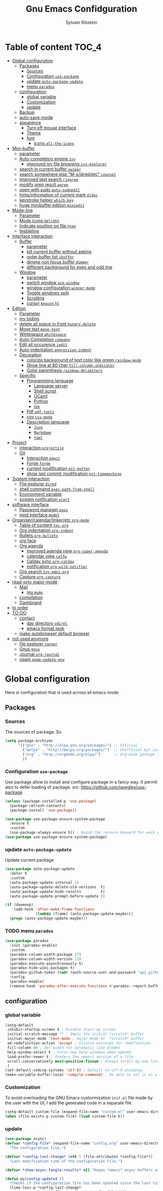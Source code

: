 #+TITLE: Gnu Emacs Confidguration
#+AUTHOR: Sylvain Ribstein
#+CATEGORY: config

* Table of content :TOC_4:
- [[#global-configuration][Global configuration]]
  - [[#packages][Packages]]
    - [[#sources][Sources]]
    - [[#configuration-use-package][Configuration =use-package=]]
    - [[#update-auto-package-update][update =auto-package-update=]]
    - [[#menu-paradox][menu =paradox=]]
  - [[#configuration][configuration]]
    - [[#global-variable][global variable]]
    - [[#customization][Customization]]
    - [[#update][update]]
  - [[#backup][Backup]]
  - [[#auto-save-mode][auto-save-mode]]
  - [[#apparence][apparence]]
    - [[#turn-off-mouse-interface][Turn off mouse interface]]
    - [[#theme][Theme]]
    - [[#font][font]]
      - [[#icons-all-the-icons][icons =all-the-icons=]]
- [[#mini-buffer][Mini-buffer]]
  - [[#parameter][parameter]]
  - [[#auto-completion-engine-ivy][Auto-completion engine =ivy=]]
    - [[#improved-ivy-file-browsing-ivy-explorer][improved ivy file browsing =ivy-explorer=]]
  - [[#search-in-current-buffer-swiper][search in current buffer =swiper=]]
  - [[#search-somewhere-else-m-xdiredetc-counsel][search somewhere else "M-x/dired/etc" =counsel=]]
  - [[#improved-text-search-ripgrep][improved text search =ripgrep=]]
  - [[#modify-grep-result-wgrep][modify grep result =wgrep=]]
  - [[#open-with-sudo-auto-sudoedit][open with sudo =auto-sudoedit=]]
  - [[#hintsinformation-of-current-mark-eldoc][hints/information of current mark =eldoc=]]
  - [[#keystroke-helper-which-key][keystroke helper =which-key=]]
  - [[#huge-minibuffer-edition-miniedit][huge minibuffer edition =miniedit=]]
- [[#mode-line][Mode-line]]
  - [[#parameter-1][Parameter]]
  - [[#mode-icons-delight][Mode icons =delight=]]
  - [[#indicate-position-on-file---nyan][Indicate position on file   =nyan=]]
  - [[#feebleline][feebleline]]
- [[#interface-interaction][Interface interaction]]
  - [[#buffer][Buffer]]
    - [[#parameter-2][parameter]]
    - [[#kill-current-buffer-without-asking][kill current buffer without asking]]
    - [[#order-buffer-list-ibuffer][order buffer list =ibuffer=]]
    - [[#dimme-non-focus-buffer-dimmer][dimme non focus buffer =dimmer=]]
    - [[#different-background-for-even-and-odd-line][different background for even and odd line]]
  - [[#window][Window]]
    - [[#parameter-3][parameter]]
    - [[#switch-window-ace-window][switch window =ace-window=]]
    - [[#window-configuration-winner-mode][window configuration =winner-mode=]]
    - [[#toggle-windows-split][Toggle windows split]]
    - [[#scrolling][Scrolling]]
    - [[#cursor-beacon-hl][cursor =beacon= =hl=]]
- [[#edition][Edition]]
  - [[#parameter-4][Parameter]]
  - [[#my-biding][my biding]]
  - [[#delete-all-space-in-front-hungry-delete][delete all space in front =hungry-delete=]]
  - [[#move-text-move-text][Move text =move-text=]]
  - [[#whitespace-whitespace][Whitespace =whitespace=]]
  - [[#auto-completion-company][Auto-Completion =company=]]
  - [[#edit-all-occurence-iedit][Edit all occurence =iedit=]]
  - [[#auto-indentation-aggressive-indent][Auto-indentation =aggressive-indent=]]
  - [[#decoration][Decoration]]
    - [[#colorize-background-of-text-color-like-green-rainbow-mode][colorize background of text color like green =rainbow-mode=]]
    - [[#show-line-at-80-char-fill-column-indicator][Show line at 80 char =fill-column-indicator=]]
    - [[#color-parenthesis-rainbow-delimiters][Color parenthesis =rainbow-delimiters=]]
  - [[#specific][Specific]]
    - [[#programming-language][Programming language]]
      - [[#language-server][Language server]]
      - [[#shell-script][Shell script]]
      - [[#ocaml][OCaml]]
      - [[#python][Python]]
      - [[#nix][nix]]
    - [[#pdf-pdf-tools][Pdf =pdf-tools=]]
    - [[#csv-csv-mode][csv =csv-mode=]]
    - [[#description-language][Description language]]
      - [[#json][=Json=]]
      - [[#markdown][=Markdown=]]
      - [[#yaml][=Yaml=]]
- [[#project][Project]]
  - [[#interaction-projectile][interaction =projectile=]]
  - [[#git][Git]]
    - [[#interaction-magit][Interaction =magit=]]
    - [[#forge-forge][Forge =forge=]]
    - [[#current-modification-git-gutter][current modification =git-gutter=]]
    - [[#show-last-commit-modification-git-timemachine][show last commit modification =git-timemachine=]]
- [[#system-interaction][System interaction]]
  - [[#file-explorer-dired][File explorer =dired=]]
  - [[#shell-command-exec-path-from-shell][shell command =exec-path-from-shell=]]
  - [[#environment-variable][Environment variable]]
  - [[#system-notification-alert][system notification =alert=]]
- [[#software-interface][software interface]]
  - [[#password-manager-pass][Password manager =pass=]]
  - [[#mpd-interface-mpdel][mpd interface =mpdel=]]
- [[#organisercalendarlinkeretc-org-mode][Organiser/calendar/linker/etc =org-mode=]]
  - [[#table-of-content-toc-org][Table of content =toc-org=]]
  - [[#org-indentation-org-indent][Org indentation =org-indent=]]
  - [[#bullets-org-bullets][Bullets =org-bullets=]]
  - [[#org-face][org face]]
  - [[#org-agenda][Org agenda]]
    - [[#improved-agenda-view-org-super-agenda][improved agenda view =org-super-agenda=]]
    - [[#calendar-view-calfw][calendar view =calfw=]]
    - [[#caldav-sync-org-caldav][Caldav sync =org-caldav=]]
    - [[#notification-org-wild-notifier][notification =org-wild-notifier=]]
  - [[#org-search-ivy-omni-org][Org search =ivy-omni-org=]]
  - [[#capture-org-capture][Capture =org-capture=]]
- [[#read-only-major-mode][read-only major-mode]]
  - [[#mail][Mail]]
    - [[#mu-mu4e][mu =mu4e=]]
  - [[#compilation][compilation]]
  - [[#dashboard][Dashboard]]
- [[#to-order][to order]]
- [[#to-do][TO-DO]]
  - [[#contact][contact]]
    - [[#dav-directory-vdirel][dav directory =vdirel=]]
    - [[#emacs-format-bbdb][emacs format =bbdb=]]
  - [[#make-qutebrowser-default-browser][make qutebrowser default browser]]
- [[#not-used-anymore][not used anymore]]
  - [[#file-explorer-ranger][file explorer =ranger=]]
  - [[#gnus-gnus][Gnus =gnus=]]
  - [[#journal-org-journal][Journal =org-journal=]]
  - [[#opam-opam-update-env][opam =opam-update-env=]]

* Global configuration
Here is configuration that is used across all emacs mode
** Packages
*** Sources
The sources of package. So
#+BEGIN_SRC emacs-lisp :tangle yes
  (setq package-archives
        '(("gnu" . "http://elpa.gnu.org/packages/") ;; Official
          ("melpa" . "http://melpa.org/packages/")  ;; Unofficial but use everywhere
          ("org" . "http://orgmode.org/elpa/")      ;; Org-mode package source
          ))
#+END_SRC
*** Configuration =use-package=
Use package allow to install and configure package in a fancy way.
It permit also to defer loading of package.
src: https://github.com/jwiegley/use-package

#+BEGIN_SRC emacs-lisp :tangle yes
  (unless (package-installed-p 'use-package)
    (package-refresh-contents)
    (package-install 'use-package))

  (use-package use-package-ensure-system-package
    :ensure t
    :custom
    (use-package-always-ensure t)) ; Avoid the :ensure keyword for each package
  (use-package use-package-ensure-system-package)
#+END_SRC
*** update =auto-package-update=
Update current package
#+BEGIN_SRC emacs-lisp :tangle yes
  (use-package auto-package-update
    :defer t
    :custom
    (auto-package-update-interval 1)
    (auto-package-update-delete-old-versions  t)
    (auto-package-update-hide-results         t)
    (auto-package-update-prompt-before-update ))

  (if (daemonp)
      (add-hook 'after-make-frame-functions
                (lambda (frame) (auto-package-update-maybe)))
    (progn (auto-package-update-maybe)))
#+END_SRC
*** TODO menu =paradox=
#+BEGIN_SRC emacs-lisp :tangle yes
  (use-package paradox
    :init (paradox-enable)
    :custom
    (paradox-column-width-package 27)
    (paradox-column-width-version 13)
    (paradox-execute-asynchronously t)
    (paradox-hide-wiki-packages t)
    (paradox-github-token (cadr (auth-source-user-and-password "api.github.com" "sribst^paradox")))
    :config
    (paradox-enable)
    (remove-hook 'paradox-after-execute-functions #'paradox--report-buffer-print))
#+END_SRC

** configuration
*** global variable
#+BEGIN_SRC emacs-lisp :tangle yes
  (setq-default
   inhibit-startup-screen t ; Disable start-up screen
   initial-scratch-message "" ; Empty the initial *scratch* buffer
   initial-major-mode 'text-mode ; major mode of  *scratch* buffer
   ad-redefinition-action 'accept ; Silence warnings for redefinition
   fill-column 80 ; Set width for automatic line breaks
   help-window-select t ; Focus new help windows when opened
   load-prefer-newer t ; Prefers the newest version of a file
   scroll-conservatively most-positive-fixnum ; Always scroll by one line
   )
  (set-default-coding-systems 'utf-8) ; Default to utf-8 encoding
  (make-variable-buffer-local 'compile-command) ; be able to set it as a dir-locals
#+END_SRC
*** Customization
To avoid overloading the GNU Emacs custormization =init.el= file made by the
user with the UI, I add the generated code in a separate file.
#+BEGIN_SRC emacs-lisp :tangle yes
  (setq-default custom-file (expand-file-name "custom.el" user-emacs-directory))
  (when (file-exists-p custom-file) (load custom-file t))
#+END_SRC

*** update
#+BEGIN_SRC emacs-lisp :tangle yes
  (use-package async)
  (defvar *config-file* (expand-file-name "config.org" user-emacs-directory)
    "The configuration file.")

  (defvar *config-last-change* (nth 5 (file-attributes *config-file*))
    "Last modification time of the configuration file.")

  (defvar *show-async-tangle-results* nil "Keeps *emacs* async buffers around for later inspection.")

  (defun my/config-updated ()
    "Checks if the configuration file has been updated since the last time."
    (time-less-p *config-last-change*
                 (nth 5 (file-attributes *config-file*))))

  (defun my/async-babel-tangle (org-file)
    "Tangles the org file asynchronously."
    (let ((init-tangle-start-time (current-time))
          (file (buffer-file-name))
          (async-quiet-switch "-q"))
      (async-start
       `(lambda ()
          (require 'org)
          (org-babel-tangle-file ,org-file))
       (unless *show-async-tangle-results*
         `(lambda (result)
            (if result
                (message "SUCCESS: %s successfully tangled (%.2fs)."
                         ,org-file
                         (float-time (time-subtract (current-time)
                                                    ',init-tangle-start-time)))
              (message "ERROR: %s as tangle failed." ,org-file)))))))

  (defun my/config-tangle ()
    "Tangles the org file asynchronously."
    (when (my/config-updated)
      (setq *config-last-change*
            (nth 5 (file-attributes *config-file*)))
      (my/async-babel-tangle *config-file*)))

  (defun my/reload-config ()
    "reload config of emacs on-the-fly"
    (interactive)
    (load-file (expand-file-name "config.el" user-emacs-directory)))

  (defun my/update-config ()
    "Force the update of the configuration."
    (interactive)
    (org-babel-load-file (expand-file-name "config.org" user-emacs-directory)))
#+END_SRC

#+RESULTS:
: my/force-update-config

** Backup
It is important to have a stable backup environment.
#+BEGIN_SRC emacs-lisp :tangle yes
  (use-package files
  :ensure nil ; don't need to ensure as it is default package
  :custom
  (backup-directory-alist '(("." . "~/.config/emacs/backup")))
  (delete-old-versions -1)
  (vc-make-backup-files t)
  (version-control t)
  :init
  ;; (setq backup-directory (expand-file-name "backup" user-emacs-directory))
  ;; (message "Deleting old backup files...")
  ;; (let ((week (* 60 60 24 7))
  ;;         (current (float-time (current-time))))
  ;;     (dolist (file (directory-files backup-directory t))
  ;;       (when (and (backup-file-name-p file)
  ;;                  (> (- current (float-time (file-attribute-modification-time file)))
  ;;                     week))
  ;;         (message "%s" file)
  ;;         (delete-file file))))
    )
#+END_SRC

** auto-save-mode
#+begin_src emacs-lisp :tangle yes
  (auto-save-visited-mode t)
#+END_SRC


** apparence
*** Turn off mouse interface
Since I never use the mouse with GNU Emacs, I prefer not to use certain
graphical elements as seen as the menu bar, toolbar, scrollbar and tooltip that
I find invasive.
#+BEGIN_SRC emacs-lisp :tangle yes
  (menu-bar-mode -1)      ; Disable the menu bar
  (scroll-bar-mode -1)    ; Disable the scroll bar
  (tool-bar-mode -1)      ; Disable the tool bar
  (tooltip-mode -1)       ; Disable the tooltips
#+END_SRC
*** Theme
xresources-theme qui respect les couleurs de Xressources
#+BEGIN_SRC emacs-lisp :tangle yes
  (use-package xresources-theme
    :init
    (defvar my/theme-window-loaded nil)
    (defvar my/theme-terminal-loaded nil)
    (defvar my/theme 'xresources)
    (if (daemonp)
        (add-hook 'after-make-frame-functions
                  (lambda (frame)
                    (select-frame frame)
                    (if (window-system frame)
                        (unless my/theme-window-loaded
                          (if my/theme-terminal-loaded
                              (enable-theme my/theme)
                            (progn
                              (load-theme my/theme t)
                              (set-face-background 'hl-line (x-get-resource "color8" ""))))
                          (setq my/theme-window-loaded t))
                      (unless my/theme-terminal-loaded
                        (if my/theme-window-loaded
                            (enable-theme my/theme)
                          (progn
                            (load-theme my/theme t)
                            (set-face-background 'hl-line (x-get-resource "color8" ""))))
                        (setq my/theme-terminal-loaded t)))))
      (progn
        (load-theme my/theme t)
        (set-face-background 'hl-line (x-get-resource "color8" ""))
        (if (display-graphic-p)
            (setq my/theme-window-loaded t)
          (setq my/theme-terminal-loaded t)))))
#+END_SRC
*** font
**** icons =all-the-icons=
#+BEGIN_SRC emacs-lisp :tangle yes
  (use-package all-the-icons)
  #+END_SRC
* Mini-buffer
** parameter
#+BEGIN_SRC emacs-lisp :tangle yes
(fset 'yes-or-no-p 'y-or-n-p) ; Replace yes/no prompts with y/n
#+END_SRC

** Auto-completion engine =ivy=
#+BEGIN_SRC emacs-lisp :tangle yes
  (use-package ivy
  :demand ;force-loading
  :delight
  :bind ("C-x B" . ivy-switch-buffer-other-window)
  :custom
  (ivy-count-format "(%d/%d) ")
  (ivy-use-virtual-buffers t)
  (ivy-extra-directories nil)
  (ivy-magic-slash-non-match-action 'ivy-magic-slash-non-match-create)
  :config (ivy-mode))

  (use-package ivy-rich
    :after ivy
    :init (setq ivy-rich-parse-remote-file-path t)
    :config (ivy-rich-mode 1))

  (use-package all-the-icons-ivy
    :after ivy
    :config (all-the-icons-ivy-setup))
#+END_SRC
: t

*** TODO improved ivy file browsing =ivy-explorer=
not working  'Error in post-command-hook (ivy--queue-exhibit): (arith-error)'

#+BEGIN_SRC emacs-lisp :tangle yes
  ;; (use-package ivy-explorer
  ;;  :after ivy counsel
  ;;  :config (ivy-explorer-mode 1))
#+END_SRC

** search in current buffer =swiper=
#+BEGIN_SRC emacs-lisp :tangle yes
  (use-package swiper
  :after ivy
  :config
  ;; (setq ivy-display-style 'fancy)
  (custom-set-faces
   `(swiper-line-face ((t (:background ,(x-get-resource "color12" "")))))
   `(swiper-match-face-1 ((t (:background ,(x-get-resource "color11" "")))))
   `(swiper-match-face-2 ((t (:background ,(x-get-resource "color9" "") :weight bold))))
   `(swiper-match-face-3 ((t (:background ,(x-get-resource "color10" "") :weight bold))))
   `(swiper-match-face-4 ((t (:background ,(x-get-resource "color13" "") :weight bold))))
   `(swiper-minibuffer-match-face-1 ((t (:background ,(x-get-resource "color11" "")))))
   `(swiper-minibuffer-match-face-2 ((t (:background ,(x-get-resource "color9" "") :weight bold))))
   `(swiper-minibuffer-match-face-3 ((t (:background ,(x-get-resource "color10" "") :weight bold))))
   `(swiper-minibuffer-match-face-4 ((t (:background ,(x-get-resource "color13" "") :weight bold)))))
   :bind ("C-s" . swiper))
#+END_SRC

** search somewhere else "M-x/dired/etc" =counsel=
#+BEGIN_SRC emacs-lisp :tangle yes
(use-package smex)
(use-package counsel
  :after ivy smex
  :delight
  :init (counsel-mode 1))
#+END_SRC

** improved text search =ripgrep=
ripgrep is an alternative of grep that is faster and respect .gitignore
#+BEGIN_SRC emacs-lisp :tangle yes
(use-package ripgrep
:delight
:ensure-system-package (rg . "yay -S ripgrep"))
#+END_SRC

** modify grep result =wgrep=
#+BEGIN_SRC emacs-lisp :tangle yes
(use-package wgrep
:delight)
#+END_SRC

** open with sudo =auto-sudoedit=
automaticaly open with tramp when needed
#+BEGIN_SRC emacs-lisp :tangle yes
(use-package tramp
  :ensure nil
  :custom (tramp-default-method "sshx"))
(use-package auto-sudoedit
  :init (auto-sudoedit-mode 1))
(use-package counsel-tramp
  :bind ("C-c t" . counsel-tramp)
  :after counsel)
#+END_SRC

** hints/information of current mark =eldoc=
Provides minibuffer hints when working with Emacs Lisp.
#+BEGIN_SRC emacs-lisp :tangle yes
  (use-package eldoc
:delight
:config
(global-eldoc-mode 1))
#+END_SRC
** keystroke helper =which-key=
=which-key= show all possible completion after a keystroke
#+BEGIN_SRC emacs-lisp :tangle yes
(use-package which-key
  :delight
  :config (which-key-mode))
#+END_SRC
** TODO huge minibuffer edition =miniedit=
miniedit let you edit the mini-buffer in a separate buffer so you can do fancy
stuff.
Could not make it work
#+begin_src emacs-lisp tangle:yes
  ;; (use-package miniedit
  ;; :general
  ;; (:keymaps
  ;;    '(minibuffer-local-map
  ;;      minibuffer-local-ns-map
  ;;      minibuffer-local-completion-map
  ;;      minibuffer-local-must-match-map)
  ;;    "C-c '" 'miniedit))
  #+end_src
* Mode-line
** Parameter
#+BEGIN_SRC emacs-lisp :tangle yes
(column-number-mode 1) ; Show the column number
#+END_SRC
** Mode icons =delight=
delight is a way of showing wich major/minor is currently open
It's show which mode on the main bar
#+BEGIN_SRC emacs-lisp :tangle yes
(use-package delight)
#+END_SRC
** Indicate position on file   =nyan=
#+BEGIN_SRC emacs-lisp :tangle yes
(use-package nyan-mode
  :config (nyan-mode)
  :custom
  (nyan-animate-nyancat t)
  (nyan-wavy-trail t)
  (nyan-bar-length 15))
#+END_SRC
** TODO feebleline
Feebleline replace modeline and add some information to the echo area.  This
does not work properly, my guess is that it's not working properly with emacs
server mode
#+begin_src emacs-lisp tangle:yes
  ;; (use-package feebleline
  ;; :config
  ;; (setq  feebleline-timer-interval 0.1)
  ;; (setq feebleline-msg-functions
  ;;           '((feebleline-line-number         :post "" :fmt "%5s")
  ;;             (feebleline-column-number       :pre ":" :fmt "%-2s")
  ;;             (feebleline-file-directory      :face feebleline-dir-face :post "")
  ;;             (feebleline-file-or-buffer-name :face font-lock-keyword-face :post "")
  ;;             (feebleline-file-modified-star  :face font-lock-warning-face :post "")
  ;;             (feebleline-git-branch          :face feebleline-git-face :pre " : ")
  ;;             (feebleline-project-name        :align right)))
  ;;              (feebleline-mode 1))
#+end_src
* Interface interaction
** Buffer
*** parameter
#+BEGIN_SRC emacs-lisp :tangle yes
(setq view-read-only t ) ; Always open read-only buffers in view-mode
(setq cursor-in-non-selected-windows t) ; Hide the cursor in inactive windows
#+END_SRC
*** kill current buffer without asking
Don't ask before killing a buffer. I know what I'm doing.
#+BEGIN_SRC emacs-lisp :tangle yes
(global-set-key [remap kill-buffer] #'kill-current-buffer)
#+END_SRC

*** order buffer list =ibuffer=
ibuffer is a better buffer mode
#+BEGIN_SRC emacs-lisp :tangle yes
  (use-package ibuffer
  :bind ("C-x C-b" . ibuffer)
  :custom
     (ibuffer-saved-filter-groups
     '(("default"
            ("org"   (name . "^.*org$"))
            ("magit" (or (mode . magit-mode)
            (name . "^magit.*$" )))
            ("dired" (mode . dired-mode))

            ("IRC"   (or (mode . circe-channel-mode) (mode . circe-server-mode)))
            ("web"   (or (mode . web-mode) (mode . js2-mode)))
            ("shell" (or (mode . eshell-mode) (mode . shell-mode)))
            ("gnus"  (or (mode . message-mode)
                         (mode . bbdb-mode)
                         (mode . mail-mode)
                         (mode . gnus-group-mode)
                         (mode . gnus-summary-mode)
                         (mode . gnus-article-mode)
                         (name . "^\\.bbdb$")
                         (name . "^\\.newsrc-dribble")))
            ("programming" (or
                            (mode . java-mode)
                            (mode . groovy-mode)
                            (mode . conf-space-mode)))
            ("emacs" (or
                      (name . "^\\*scratch\\*$")
                      (name . "^\\*Messages\\*$")))
            ("Ediff" (name . "^\\*Ediff.*\\*$"))
            )))
    :hook ('ibuffer-mode .
       (lambda ()
         (ibuffer-auto-mode 1)
         (ibuffer-switch-to-saved-filter-groups "default"))))

   (use-package ibuffer-projectile
   :after ibuffer
     ;; :config
     ;; (setq ibuffer-formats
     ;;    '((mark modified read-only " "
     ;;            (name 18 18 :left :elide)
     ;;            " "
     ;;            (size 9 -1 :right)
     ;;            " "
     ;;            (mode 16 16 :left :elide)
     ;;            " "
     ;;            project-relative-file)))
     :hook  ('ibuffer-mode .
      (lambda ()
        (ibuffer-projectile-set-filter-groups)
        (unless (eq ibuffer-sorting-mode 'alphabetic)
          (ibuffer-do-sort-by-alphabetic)))))
#+END_SRC

#+RESULTS:
| lambda | nil | (ibuffer-projectile-set-filter-groups) | (unless (eq ibuffer-sorting-mode (quote alphabetic)) (ibuffer-do-sort-by-alphabetic)) |
| lambda | nil | (ibuffer-auto-mode 1)                  | (ibuffer-switch-to-saved-filter-groups default)                                       |

*** dimme non focus buffer =dimmer=
#+BEGIN_SRC emacs-lisp :tangle yes
(use-package dimmer
:init (dimmer-mode t))
#+END_SRC

*** different background for even and odd line
#+begin_src emacs-lisp tangle:yes
  (use-package stripe-buffer
  :hook
  ((dired-mode prog-mode org-mode) . stripe-buffer-mode)
  )
    #+end_src


** Window
*** TODO parameter
split-width-threshold nil does not work for me
need to find correct config -> use toggle-windows-split atm
#+BEGIN_SRC emacs-lisp :tangle yes
  ;; (setq split-width-threshold nil) ; default split is vertical
#+END_SRC

*** switch window =ace-window=
ace window allow to simply switch when only 2 window or to choose
which window with key when multiple buff
#+BEGIN_SRC emacs-lisp :tangle yes
  (use-package ace-window
  :bind
  (("C-x o" . ace-window)
     ("M-o" . ace-window))
     :init
     (setq aw-keys '(?j ?k ?l ?m ?u ?i ?o ?p))
     (setq aw-scope 'frame))
#+END_SRC

*** window configuration =winner-mode=
Allow to undo and redo buffer configuration to easily open one buffer than
switch back to multiple open buffer.
- "C . b"  -> undo
- "C . f" -> redo
  #+BEGIN_SRC emacs-lisp :tangle yes
    (use-package winner
      :ensure nil
      :bind (("C-c b" . winner-undo)
             ("C-c f" . winner-redo))
      :init (winner-mode))
  #+END_SRC

  #+RESULTS:
  : winner-redo

*** Toggle windows split
switch layout when two buffers are open
#+BEGIN_SRC emacs-lisp :tangle yes
  (defun toggle-window-split ()
  (interactive)
  (if (= (count-windows) 2)
        (let* ((this-win-buffer (window-buffer))
               (next-win-buffer (window-buffer (next-window)))
               (this-win-edges (window-edges (selected-window)))
               (next-win-edges (window-edges (next-window)))
               (this-win-2nd (not (and (<= (car this-win-edges)
                                           (car next-win-edges))
                                       (<= (cadr this-win-edges)
                                           (cadr next-win-edges)))))
               (splitter
                (if (= (car this-win-edges)
                       (car (window-edges (next-window))))
                    'split-window-horizontally
                  'split-window-vertically)))
          (delete-other-windows)
          (let ((first-win (selected-window)))
            (funcall splitter)
            (if this-win-2nd (other-window 1))
            (set-window-buffer (selected-window) this-win-buffer)
            (set-window-buffer (next-window) next-win-buffer)
            (select-window first-win)
            (if this-win-2nd (other-window 1))))))

  (define-key ctl-x-4-map "t" 'toggle-window-split)
#+END_SRC

*** Scrolling
Start scrolling when nm left of line < 10 top and bottom
#+BEGIN_SRC emacs-lisp :tangle yes
  (setq scroll-margin 5)
#+END_SRC

*** cursor =beacon= =hl=
=hl= Highlight current lign with diff background color
=beacon= beam-color whenever cursor change position

#+begin_src emacs-lisp :tangle yes
  (global-hl-line-mode 1) ; Hightlight current line

  (use-package beacon
    :when (window-system)
    :custom
    (beacon-color (x-get-resource "color13" ""))
    :config (beacon-mode 1))
#+end_src

#+RESULTS:
: t

* Edition
** Parameter
basic default value to enable for all type of edition
#+BEGIN_SRC emacs-lisp :tangle yes
(put 'upcase-region   'disabled nil) ; Allow C-x C-u
(put 'downcase-region 'disabled nil) ; Allow C-x C-l
(show-paren-mode 1) ; Show the parenthesis
(transient-mark-mode t) ; same mark mouse or keyboard
(setq blink-cursor-mode nil) ; the cursor wont blink
(setq-default indent-tabs-mode nil) ; use space instead of tab to indent
(delete-selection-mode t) ; when writing into marked region delete it
(setq tab-width 4) ; Set width for tabs

(setq set-mark-command-repeat-pop t) ; allow C-u C-SPC C-SPC C-SPC C-SPC to navigate through past mark


(use-package mouse
    :ensure nil
    :bind ("C-c y" . yank-primary-selection)
    :init
    (defun yank-primary-selection ()
      (interactive)
      (insert (gui-get-primary-selection))))
#+END_SRC
** my biding
#+begin_src emacs-lisp :tangle yes
  (use-package replace
  :ensure nil
  :bind
    (("C-c r s" . replace-string)
     ("C-c r r" . replace-regexp))
     )
#+end_src

** delete all space in front =hungry-delete=
#+begin_src emacs-lisp :tangle yes
  (use-package hungry-delete
  :config
  (global-hungry-delete-mode))
#+end_src

** Move text =move-text=
Moves the current line (or if marked, the current region's, whole lines).
#+BEGIN_SRC emacs-lisp :tangle yes
  (use-package move-text
  :bind
  (("M-p" . move-text-up)
   ("M-n" . move-text-down)))
#+END_SRC

** Whitespace =whitespace=
It is often annoying to see unnecessary blank spaces at the end of a line or
file.
#+BEGIN_SRC emacs-lisp :tangle yes
  (use-package whitespace
    :delight
    :hook
    (((prog-mode text-mode org-mode) . whitespace-mode)
     (before-save . delete-trailing-whitespace)
     )
    :custom
    (whitespace-style '(face trailing tabs lines-tail newline empty
                             tab-mark newline-mark))
    (whitespace-display-mappings ; SPACE 32 「 」, 183 MIDDLE DOT 「·」, 46 ; FULL STOP 「.」
     '((space-mark 32 [183] [46])
       (newline-mark 10 [182 10]) ; LINE FEED
       (tab-mark 9 [9655 9] [92 9])))) ; tab
#+END_SRC

** Auto-Completion =company=

=company= provides auto-completion at point and to Displays a small pop-in
containing the candidates.
#+BEGIN_SRC emacs-lisp :tangle yes
(use-package company
:delight
:init (global-company-mode)
:config
(bind-key [remap completion-at-point] #'company-complete company-mode-map)
:custom

(company-begin-commands '(self-insert-command))
(company-idle-delay 0.2)
(company-minimum-prefix-length 3)
(company-show-numbers t)
(company-tooltip-align-annotations t))

(use-package company-quickhelp ; Documentation popups for Company
:delight :hook (global-company-mode . company-quickhelp-mode))

(use-package company-box ; icons for company-mode-map
:delight
:hook (company-mode . company-box-mode))
#+END_SRC
** Edit all occurence =iedit=
#+BEGIN_SRC emacs-lisp :tangle yes
(use-package iedit
:bind ("C-c e" . iedit-mode))
#+END_SRC

#+RESULTS:
: iedit-mode
** Auto-indentation =aggressive-indent=
=aggressive-indent-mode= is a minor mode that keeps your code *always*
indented.  It reindents after every change, making it more reliable than
electric-indent-mode.

Aggressive indent is too aggressive, I need to make it a bit less stronger
#+BEGIN_SRC emacs-lisp :tangle yes
  (use-package aggressive-indent
  :delight ""
  :hook ((tuareg-mode org-mode) . aggressive-indent-mode)
  :custom
  (aggressive-indent-comments-too t)
  (aggressive-indent-sit-for-time 0.2)  )
#+END_SRC

** Decoration
*** colorize background of text color like green =rainbow-mode=
Colorize colors as text with their value.
#+BEGIN_SRC emacs-lisp :tangle yes
  (use-package rainbow-mode
    :delight
    :custom
    ;; (rainbow-x-colors-major-mode-list '(prog-mode org-mode))
    (rainbow-x-colors t)
    (rainbow-r-colors t)
    :hook ((prog-mode org-mode) .  rainbow-mode))
#+END_SRC

*** TODO Show line at 80 char =fill-column-indicator=
#+BEGIN_SRC emacs-lisp :tangle yes
  ;; (use-package fill-column-indicator
  ;; :delight
  ;; :custom
  ;; (fci-rule-color (x-get-resource "color1" ""))
  ;; (fci-rule-width '1)
  ;; :hook (prog-mode . fci-mode))
#+END_SRC
*** Color parenthesis =rainbow-delimiters=

#+BEGIN_SRC emacs-lisp :tangle yes
  (use-package rainbow-delimiters
    :delight
    :hook ((prog-mode org-mode) . rainbow-delimiters-mode))
#+END_SRC

** Specific
*** Programming language
**** TODO Language server
use bind-keymap instead
#+BEGIN_SRC emacs-lisp :tangle yes
  ;; (use-package lsp-mode
  ;;  :after which-key ivy company
  ;;  ;; set prefix for lsp-command-keymap (few alternatives - "C-l", "C-c l")
  ;;  :bind-keymap
  ;;  ("C-c i" .  lsp-command-map)
  ;;  ;; :init (setq lsp-keymap-prefix "C-c i")
  ;;  :hook
  ;;  (prog-mode . lsp-mode)
  ;;  (lsp-mode . lsp-enable-which-key-integration))
  ;;  :commands lsp)
  ;;  ;; optionally
  ;;  (use-package lsp-ui :commands lsp-ui-mode)
  ;;  (use-package company-lsp :commands company-lsp)
  ;;  ;; if you are helm user
  ;;  (use-package lsp-ivy :commands lsp-ivy-workspace-symbol)
#+END_SRC
**** Shell script
#+begin_src emacs-lisp :tangle yes
  (use-package shfmt
  :ensure-system-package shfmt
  :hook (sh-mode . shfmt-on-save-mode))
#+end_src

**** OCaml
***** TODO major mode =tuareg=
#+BEGIN_SRC emacs-lisp :tangle yes
  (use-package tuareg
    :mode ("\\.ml[ily]?$" . tuareg-mode)
    :delight " "
    :init
    (dolist
        (var (car (read-from-string
                   (shell-command-to-string "opam config env --sexp"))))
      (setenv (car var) (cadr var))))
#+END_SRC

soon gopcaml will have a emacs package to install I guess. keep an eye on
https://gitlab.com/gopiandcode/gopcaml-mode
***** helpers

****** builder =dune=
#+BEGIN_SRC emacs-lisp :tangle yes
(use-package dune :after tuareg)
#+END_SRC

****** completion, type, doc,... =merlin=
#+BEGIN_SRC emacs-lisp :tangle yes
  (use-package merlin
  :hook ((tuareg-mode caml-mode) . merlin-mode)
  :bind (:map merlin-mode-map
                ("M-." . merlin-locate)
                ("M-," . merlin-pop-stack))
                :delight ""
                :custom
                (merlin-locate-preference 'ml)
                (merlin-command 'opam)
                :config
                (with-eval-after-load 'company
      (add-hook 'merlin-mode-hook 'company-mode)
      (add-to-list 'company-backends 'merlin-company-backend)))

  (use-package merlin-eldoc
    :after merlin
    :custom
    (eldoc-echo-area-use-multiline-p t) ; use multiple lines when necessary
    (merlin-eldoc-max-lines 8)          ; but not more than 8
    (merlin-eldoc-type-verbosity 'min)  ; don't display verbose types
    (merlin-eldoc-function-arguments nil) ; don't show function arguments
    (merlin-eldoc-doc t)                ; don't show the documentation
    :bind (:map merlin-mode-map
                ("C-c o p" . merlin-eldoc-jump-to-prev-occurrence)
                ("C-c o n" . merlin-eldoc-jump-to-next-occurrence))
    :hook (tuareg-mode . merlin-eldoc-setup))
#+END_SRC

****** repl =utop=
#+BEGIN_SRC emacs-lisp :tangle yes
  (use-package utop
    :delight " "
    :custom
    (utop-command "utop -emacs")
    :hook
    (tuareg-mode . utop-minor-mode))
#+END_SRC

****** format =ocp-indent,ocamlformat=
it format also dune file, which is annoying
#+BEGIN_SRC emacs-lisp :tangle yes
  ;; (use-package ocp-indent :after tuareg)
  (use-package ocamlformat
    :ensure nil
    :ensure-system-package (ocamlformat . "opam install ocamlformat")
    :config
    (defun my/deactivate-ocamlformat ()
      (interactive)
      (setq ocamlformat-enable 'disable))
    (defun my/activate-ocamlformat ()
      (interactive)
      (setq ocamlformat-enable 'enable))
    :custom
    (ocamlformat-show-errors 'echo)
    (ocamlformat-enable 'enable)
    :bind (:map tuareg-mode-map ("C-M-<tab>" . #'ocamlformat))
    :hook (
    (before-save . #'ocamlformat-before-save)
    )
    :after tuareg)
#+END_SRC

#+RESULTS:
: ocamlformat

**** Python
#+BEGIN_SRC emacs-lisp :tangle yes
  (use-package elpy
    :ensure-system-package (markdown . "yay -S python")
    :defer t
    :init
    (advice-add 'python-mode :before 'elpy-enable))
#+END_SRC
**** nix
#+BEGIN_SRC emacs-lisp :tangle yes
(use-package nix-mode
  :mode ("\\.nix\\'" "\\.nix.in\\'"))
(use-package nix-drv-mode
  :ensure nix-mode
  :mode "\\.drv\\'")
(use-package nix-shell
  :ensure nix-mode
  :commands (nix-shell-unpack nix-shell-configure nix-shell-build))
(use-package nix-repl
  :ensure nix-mode
  :commands (nix-repl))
#+END_SRC
*** Pdf =pdf-tools=
#+BEGIN_SRC emacs-lisp :tangle yes
  ;; (use-package pdf-tools
  ;;        :mode "\\.pdf\\"
  ;;        :init (pdf-tools-install :no-query))

  ;;        (use-package pdf-view
  ;;        :ensure nil
  ;;        :after pdf-tools
  ;;        :bind (:map pdf-view-mode-map
  ;;        ("C-s" . isearch-forward)
  ;;        ("d" . pdf-annot-delete)
  ;;        ("h" . pdf-annot-add-highlight-markup-annotation)
  ;;        ("t" . pdf-annot-add-text-annotation))
  ;;                    :custom
  ;;                    (pdf-view-display-size 'fit-page)
  ;;                    (pdf-view-resize-factor 1.1)
  ;;                    (pdf-view-use-unicode-ligther nil))
#+End_SRC
*** csv =csv-mode=
#+BEGIN_SRC emacs-lisp :tangle yes
(use-package csv-mode
 :mode "\\.[Cc][Ss][Vv]\\'"
 :custom
 (csv-separators '(";" ",")
))
#+END_SRC
*** Description language
**** =Json=
#+BEGIN_SRC emacs-lisp :tangle yes
(use-package json-mode
:mode ("\\.json$" . json-mode))
#+END_SRC
**** =Markdown=
#+BEGIN_SRC emacs-lisp :tangle yes
(use-package markdown-mode
  :ensure-system-package (markdown . "yay -S discount")
  :delight " "
  :mode ("INSTALL\\'" "CONTRIBUTORS\\'" "LICENSE\\'" "README\\'" "\\.markdown\\'" "\\.md\\'"))
#+END_SRC
**** =Yaml=
#+begin_src emacs-lisp :tangle yes
  (use-package yaml-mode
    :delight " "
    :mode "\\.yml\\'"
    )
#+end_src

* Project
** TODO interaction =projectile=
#+BEGIN_SRC emacs-lisp :tangle yes
  (use-package projectile
    :delight " "
    :bind-keymap
    ("C-c p" . projectile-command-map)
    :custom
    (projectile-grep-default-files "src/")
    (projectile-project-search-path
     '("~/CS/Cryptium/" "~/CS/Pers/" "~/CS/VGED/" "~/CS/Wagner/"))
    (projectile-completion-system 'ivy)
    :init (projectile-mode))

  (use-package counsel-projectile
    :after counsel projectile
    :init (counsel-projectile-mode)
    :config
    (counsel-projectile-modify-action
     'counsel-projectile-switch-project-action
     '((default counsel-projectile-switch-project-action-vc)))
    )

  (use-package org-projectile
    :after projectile org
    :bind
    ("C-c n p" . org-projectile-project-todo-completing-read)
    :custom
    (org-projectile-per-project-filepath "todo.org")
    :config
    (setq org-agenda-files (append org-agenda-files (org-projectile-todo-files)))
    (org-projectile-capture-template
     (format "%s" "* TODO %?")
     (org-projectile-per-project)
     (progn (push (org-projectile-project-todo-entry) org-capture-templates))))
#+END_SRC

** Git
*** Interaction =magit=
It is quite common to work on Git repositories, so it is important to have a
configuration that we like.
#+BEGIN_QUOTE
[[https://github.com/magit/magit][Magit]] is an interface to the version control system Git, implemented as an Emacs
package. Magit aspires to be a complete Git porcelain. While we cannot (yet)
claim that Magit wraps and improves upon each and every Git command, it is
complete enough to allow even experienced Git users to perform almost all of
their daily version control tasks directly from within Emacs. While many fine
Git clients exist, only Magit and Git itself deserve to be called porcelains.
[[https://github.com/tarsius][Jonas Bernoulli]]
#+END_QUOTE

#+BEGIN_SRC emacs-lisp :tangle yes
  (use-package magit
  :bind ("C-c g" . magit-status)
  :hook
  (after-save . magit-after-save-refresh-buffers)
  :delight " ")

  (use-package git-commit
    :after magit
    :hook (git-commit-mode . my/git-commit-auto-fill-everywhere)
    :custom (git-commit-summary-max-length 50)
    :preface
    (defun my/git-commit-auto-fill-everywhere ()
      "Ensures that the commit body does not exceed 72 characters."
      (setq fill-column 72)
      (setq-local comment-auto-fill-only-comments nil)))

  ;; (use-package magit-org-todos
  ;;   :after magit
  ;;   :config
  ;;   (magit-org-todos-autoinsert))
#+END_SRC

*** Forge =forge=
#+BEGIN_SRC emacs-lisp :tangle yes
(use-package forge :after magit :delight)
#+END_SRC
*** current modification =git-gutter=
In addition to that, I like to see the lines that are being modified in the file
while it is being edited.

#+BEGIN_SRC emacs-lisp :tangle yes
(use-package git-gutter
  :delight
  :init (global-git-gutter-mode t))
#+END_SRC
*** show last commit modification =git-timemachine=
Easily see the changes made by previous commits.
#+BEGIN_SRC emacs-lisp :tangle yes
(use-package git-timemachine :delight)
#+END_SRC

* System interaction
** File explorer =dired=
Dired is a major mode for exploring file

dired-x is a minor that brings a lot to dired like hidding
- uninteresting file
- guessing which command to call...

  dired-du give the size of directory using du or lisp

  #+BEGIN_SRC emacs-lisp :tangle yes
    (use-package dired
      :delight ""
      :ensure nil
      :bind (:map dired-mode-map
                  ("RET" . dired-find-alternate-file)
                  ("^" . (lambda () (interactive) (find-alternate-file ".."))))
      :config
      (put 'dired-find-alternate-file 'disabled nil) ; disables warning
      :custom
      (dired-auto-revert-buffer t)
      (dired-dwim-target t)
      (dired-hide-details-hide-symlink-targets nil)
      (dired-omit-files "^\\...+$")
      (dired-omit-mode t)
      (dired-listing-switches "-alh")
      (dired-ls-F-marks-symlinks nil)
      (dired-recursive-copies 'always))

    (use-package dired-du
      :after dired) ; recursive size of files

    (use-package all-the-icons-dired ; icons
      :after dired
      :delight
      :config
      (all-the-icons-dired-mode))

    (use-package dired-x
      :ensure nil
      :after dired)
  #+END_SRC

  #+RESULTS:

** shell command =exec-path-from-shell=
update path of emacs to user path
#+BEGIN_SRC emacs-lisp :tangle yes
(use-package exec-path-from-shell
 :config (exec-path-from-shell-initialize))
#+END_SRC
** TODO Environment variable
One of the next two is useless, need to determine wich one
#+BEGIN_SRC emacs-lisp :tangle yes
(use-package keychain-environment
:config (keychain-refresh-environment))
(use-package exec-path-from-shell
:config
  (exec-path-from-shell-copy-env "SSH_AGENT_PID")
  (exec-path-from-shell-copy-env "SSH_AUTH_SOCK"))
#+end_SRC
** system notification =alert=
#+BEGIN_SRC emacs-lisp :tangle yes
(use-package alert
:custom
(alert-default-style 'libnotify))
#+END_SRC
* software interface
** TODO Password manager =pass=
#+begin_src emacs-lisp :tangle yes
  ;; (use-package auth-source-pass
  ;;   :ensure nil
  ;;   :config (auth-source-pass-enable))
  (use-package pass)
#+end_src

** TODO mpd interface =mpdel=
#+BEGIN_SRC emacs-lisp :tangle yes
  (use-package mpdel
    :delight " "
    ;; :bind-keymap
    ;; ("C-c m" . mpdel-prefix-key)
    :ensure-system-package (mpd . "yay -S mpd"))
  (use-package ivy-mpdel
    :after mpdel)
#+END_SRC

* Organiser/calendar/linker/etc =org-mode=
Amazing mode of GNU Emacs.
#+BEGIN_SRC emacs-lisp :tangle yes
  (use-package org
    :ensure org-plus-contrib
    :delight " "
    :bind
    ("C-c l" . org-store-link)
    ("C-c a" . org-agenda)
    ("C-c c" . org-capture)
    (:map org-mode-map ("C-c o" . counsel-outline))
    :config
    (org-babel-do-load-languages
    'org-babel-load-languages '((calc . t)))
    :custom
    (org-ellipsis " ⤵")
    (org-use-extra-keys t)
    (org-catch-invisible-edits 'show-and-error)
    (org-cycle-separator-lines 0)
    (org-refile-use-outline-path 'file)
    (org-outline-path-complete-in-steps nil)
    (org-refile-targets '((org-agenda-files . (:maxlevel . 6))))
    :hook
      ((after-save . my/config-tangle)
      (org-edit-src-save  . delete-trailing-whitespace)
      (auto-save . org-save-all-org-buffers)))
#+END_SRC

** Table of content =toc-org=
Create and update automaticaly a table of contents.  =toc-org= will maintain a
table of contents at the first heading that has a =:TOC:= tag.
#+BEGIN_SRC emacs-lisp :tangle yes
(use-package toc-org
:after org
:hook (org-mode . toc-org-enable))
#+END_SRC

** Org indentation =org-indent=
For a cleaner inline mode.
#+BEGIN_SRC emacs-lisp :tangle yes
(use-package org-indent
:delight
:ensure nil
:hook (org-mode . org-indent-mode))
#+END_SRC

** Bullets =org-bullets=
Prettier [[https://github.com/sabof/org-bullets][bullets]] in org-mode.
#+BEGIN_SRC emacs-lisp :tangle yes
(use-package org-bullets
:hook (org-mode . org-bullets-mode)
:custom (org-bullets-bullet-list '("●" "▲" "■" "✶" "◉" "○" "○")))
#+END_SRC
** org face
Foreground and the weight (bold) of each keywords.
#+BEGIN_SRC emacs-lisp :tangle yes
(use-package org-faces
:ensure nil
:after org
:custom
(org-todo-keyword-faces
'(
("BOOK"       . (:foreground "red"    :weight bold))
("GO"         . (:foreground "orange" :weight bold))

("WENT"       . (:foreground "green"))
("CANCELED"   . (:foreground "grey" ))


("SOMEDAY"    . (:foreground "blue" ))
("TODO"       . (:foreground "red"    :weight bold))
("INPROGRESS" . (:foreground "orange" :weight bold))
("WAITING"    . (:foreground "yellow" :weight bold))

("DONE"       . (:foreground "green"))
("ABORDED"    . (:foreground "grey" ))


("IDEA"       . (:foreground "cyan"))
("FETCH"      . (:foreground "red" ))
("GIVE"       . (:foreground "orange"))

("FETCHED"    . (:foreground "green"))
("GIVEN"      . (:foreground "green"))

("USE"        . (:foreground "red"    :weight bold))
("CONSUMED"   . (:foreground "green"  :weight bold))
("LOST"       . (:foreground "grey"))
)))
#+END_SRC

#+RESULTS:
** Org agenda
#+BEGIN_SRC emacs-lisp :tangle yes
(use-package org-agenda
:ensure nil
:delight " "
:after org
:custom
(org-directory "~/org")
(org-agenda-files '("~/org/"))
(org-agenda-dim-blocked-tasks t)
(org-agenda-inhibit-startup t)
(org-agenda-sticky t)
(org-agenda-time-grid
'((daily today require-timed)
(800 1000 1200 1400 1600 1800 2000)
" " ""))
(org-enforce-todo-dependencies t)
(org-habit-graph-column 80)
(org-habit-show-habits-only-for-today nil)
(org-track-ordered-property-with-tag t)
(org-agenda-todo-ignore-timestamp 'future)
(org-agenda-todo-ignore-scheduled 'future)
(org-agenda-todo-ignore-deadline  'far)
(org-agenda-skip-scheduled-if-done t)
(org-agenda-skip-scheduled-if-deadline-is-shown t)
(org-agenda-skip-deadline-if-done t)
(org-agenda-skip-deadline-prewarning-if-scheduled 'pre-scheduled)
(org-agenda-skip-timestamp-if-deadline-is-shown t)
(org-agenda-skip-timestamp-if-done t))
#+END_SRC
*** improved agenda view =org-super-agenda=
Org super agenda allows a more readible agenda by grouping the todo item
#+BEGIN_SRC emacs-lisp :tangle yes
(use-package org-super-agenda
:init (org-super-agenda-mode)
:custom
(org-agenda-custom-commands
'(("o" "Overview of agenda and todo"
((agenda ""
(
(org-agenda-span '1)
(org-super-agenda-groups
'(
(:name "Agenda" :time-grid t)
(:name "Scheduled" :scheduled t)
(:name "Deadline"  :deadline t)
))))
(alltodo ""
 ((org-super-agenda-groups
 '(
   (:name "Book"          :todo "BOOK")
   (:name "TO-DO "        :and (:category "agenda" :todo "TODO"))
   (:name "Tezos"         :and (:category "tezos"  :todo "TODO"))
   (:name "Config"        :and (:category "config" :todo "TODO"))
   (:name "Daily"         :and (:todo "FETCH" :tag  "daily"))
   (:name "Fetch"         :and (:todo "FETCH" :not (:tag "film")))
   (:name "Download "     :and (:todo "FETCH" :tag "film"))
   (:name "One day"       :todo "SOMEDAY")
   (:discard (:todo ("TOGO" "GO"  "TOUSE" "USE" "IDEA")))
   ))))
))))
)
#+END_SRC

#+RESULTS:

*** calendar view =calfw=

#+BEGIN_SRC emacs-lisp :tangle yes
(use-package calfw :after org-agenda)

(use-package calfw-org
:after calfw
:bind ("C-c z" . cfw:open-org-calendar)
:custom
(cfw:org-overwrite-default-keybinding t)
:config
;; Another unicode chars
(setq cfw:fchar-junction ?╬
      cfw:fchar-vertical-line ?║
      cfw:fchar-horizontal-line ?=
      cfw:fchar-left-junction ?╠
      cfw:fchar-right-junction ?╣
      cfw:fchar-top-junction ?╦
      cfw:fchar-top-left-corner ?╔
      cfw:fchar-top-right-corner ?╗))
#+END_SRC

*** TODO Caldav sync =org-caldav=
#+BEGIN_SRC emacs-lisp :tangle yes
  ;;   (use-package org-caldav
  ;;   :init
  ;;   (defvar org-caldav-sync-timer nil
  ;;       "Timer that `org-caldav-push-timer' used to reschedule itself, or nil.")
  ;;       (defun org-caldav-sync-with-delay (secs)
  ;;       (when org-caldav-sync-timer (cancel-timer org-caldav-sync-timer))
  ;;       (setq org-caldav-sync-timer
  ;;             (run-with-idle-timer (* 1 secs) nil 'org-caldav-sync)))
  ;;             (setq org-caldav-url
  ;;           "https://cloud.frontir.cc/remote.php/dav/calendars/sylvainr/")
  ;;           (setq org-caldav-backup-file "~/org/backup.org")
  ;;           (setq org-caldav-calendar-id "master")
  ;;           (setq org-caldav-inbox "~/org/master-sync.org")
  ;;           (setq org-caldav-files '("~/org/master.org" "~/org/master_save.org" ))
  ;;           :config
  ;;           (setq org-icalendar-alarm-time 1)
  ;;           (setq org-caldav-show-sync-results nil)
  ;;           (setq org-icalendar-include-todo t)
  ;; (setq org-icalendar-use-deadline
  ;;           '(event-if-todo event-if-not-todo todo-due))
  ;;     ;; (setq org-icalendar-use-scheduled
  ;;     ;;   '(todo-start event-if-todo event-if-not-todo))
  ;;     ;;   :hook (
  ;;     ;;   (kill-emacs . org-caldav-sync)
  ;;     ;;   (after-save .
  ;;     ;;     (lambda ()
  ;;     ;;        (when (eq major-mode 'org-mode) (org-caldav-sync-with-delay 30)))))
  ;;     )
  ;;   ;; (setq org-caldav-calendars
  ;;   ;; '((:calendar-id "master"
  ;;   ;;     :files "~/org/master.org"
  ;;   ;;     :inbox "~/org/master-sync.org")
  ;;   ;;     (:calendar-id "claire"
  ;;   ;;     :files "~/org/claire.org"
  ;;   ;;     :inbox "~/org/claire-sync.org")
  ;;   ;;     (:calendar-id "work"
  ;;   ;;     :sync 'cal->org
  ;;   ;;     :url ('google "sylvain@cryptium.ch")
  ;;   ;;     :inbox "~/org/work.org"))
  (use-package org-caldav
    :init
    (defvar org-caldav-sync-timer nil
      "Timer that `org-caldav-push-timer' used to reschedule itself, or nil.")
    (defun org-caldav-sync-with-delay (secs)
      (when org-caldav-sync-timer (cancel-timer org-caldav-sync-timer))
      (setq org-caldav-sync-timer
            (run-with-idle-timer (* 1 secs) nil 'org-caldav-sync)))
    :config
    (setq org-caldav-url "file:///home/baroud/.personal/calendar")
    (setq org-caldav-calendars
          '((:calendar-id "personal/personal"
          :sync 'cal->org
                          :files ("~/org/master.org")
                          :inbox "~/org/master-sync.org")
            (:calendar-id "claire/49-5F0F4080-3-715B4880"
            :sync 'cal->org
                          :files ("~/org/claire.org")
                          :inbox "~/org/claire-sync.org")
            ;; (:calendar-id "work"
            ;;               :sync 'cal->org
            ;;               :url ('google "sylvain@cryptium.ch")
            ;;               :inbox "~/org/work.org")
            ))
    (setq org-caldav-backup-file "~/org/backup.org")
    (setq org-caldav-calendar-id "master")
    (setq org-caldav-inbox "~/org/master-sync.org")
    (setq org-caldav-files '("~/org/master.org" "~/org/master_save.org" ))
    (setq org-icalendar-alarm-time 1)
    (setq org-caldav-show-sync-results nil)
    (setq org-icalendar-include-todo t)
    (setq org-icalendar-use-deadline
          '(event-if-todo event-if-not-todo todo-due))
    (setq org-icalendar-use-scheduled
          '(todo-start event-if-todo event-if-not-todo))
    ;; :hook (
    ;;        (kill-emacs . org-caldav-sync)
    ;;        (after-save .
    ;;                    (lambda ()
    ;;                      (when (eq major-mode 'org-mode) (org-caldav-sync-with-delay 30)))))
    )
#+END_SRC

#+RESULTS:
: t

*** TODO notification =org-wild-notifier=
bug dans le code, ilfaut pas ce qu'il faut
#+BEGIN_SRC emacs-lisp :tangle yes
  (use-package org-wild-notifier
  :after org-agenda alert
  :custom
  (org-wild-notifier-keyword-whitelist nil)
  (org-wild-notifier--day-wide-events t)
  (org-wild-notifier-alert-time '(10 9 8 7 6 5 3 2 1))
  :init (org-wild-notifier-mode t))
#+END_SRC
** Org search =ivy-omni-org=

#+begin_src emacs-lisp :tangle yes
  ;; (use-package org-ql)

  ;; (use-package ivy-omni-org
  ;;   :after org ivy org-ql
  ;;   :custom
  ;;   (ivy-omni-org-content-types
  ;;    '(agenda-commands
  ;;      org-ql-views
  ;;      buffers
  ;;      files
  ;;      bookmarks))
  ;;   (ivy-omni-org-file-sources '(org-agenda-files)))
#+end_src

** TODO Capture =org-capture=
=org-capture= templates saves you a lot of time when adding new entries. I use
it to quickly record tasks, ledger entries, notes and other semi-structured
information.

#+BEGIN_SRC emacs-lisp :tangle yes
  (use-package org-capture
  :ensure nil
  :after org
  :preface
  (defun my/gmaps-format (addr)
      "return a googlemaps link that is correctly formated"
      (format "https://www.google.fr/maps/search/%s"
              (replace-regexp-in-string " " "+" addr)))

              (defun my/org-timestamp-add-reminder (date day)
      "add a reminder to a timestamp like : <2019-11-14 -5d>"
      (format "%s -%dd%s"  (substring date 0 -1) day (substring date -1)))

      (defvar my/with "%^{With |Sylvain|Claire|Adrien|Ada|Bernadat|P&C|A&D|B&J|Cryptium|Casa Rosada}")
      (defvar my/place "%^{Place |78 rue Hippolyte Kahn|Théâtre|Cinéma|Parc|}")
      (defvar my/gare "Lyon Part-dieu|Lyon Perrache|Paris GdL|Montpellier St-Roch")
      (defvar my/stop "Lyon Brasserie Georges|Montpellier")
      (defvar my/type_event "Theater|Circus|Concert|Talk|")
      (defvar my/from  (concat "%^{From " my/gare "}"))
      (defvar my/to    (concat "%^{To " my/gare "}"))
      (message (my/gmaps-format "78 rue hippolyte kahn"))
      (defvar my/agenda-template
      (concat
       "%^{Name} %^G
  :PROPERTIES:
  :Created: %U
  :Name:    %\\1
  :Place: " my/place "
  :Gmaps: [[%(my/gmaps-format \"%\\2\")][\"%\\2\"]]
  :With:    " my/with "
  :END:
  %^{When}T
  "))

  (defvar my/org-tobook-template (concat "* BOOK " my/agenda-template))

  (defvar my/org-meeting-template (concat "* " my/agenda-template))

  (defvar my/org-spectacle-template (concat
                                       "%^{Name}
  :PROPERTIES:
  :Created: %U
  :Name:    %\\1
  :Place: " my/place "
  :Type: " my/type_event"
  :Gmaps: [[%(my/gmaps-format \"%\\2\")][\"%\\2\"]]
  :With:    " my/with "
  :END:
  %^{When}T
  "))

  (defvar my/org-trip-template (concat
                                    "* %\\1 -> %\\2
    :PROPERTIES:
    :Created: %U
    :From:   " my/from "
    :To:     "  my/to "
    :Type:    %^{Type}p
    :With:   " my/with "
    :END:
    %^{When}T
    "))

    (defvar my/org-roundtrip-template (concat
                                         "* %\\1 -> %\\2
    :PROPERTIES:
    :Created: %U
    :From:   " my/from "
    :To:     "  my/to "
    :Type:    %^{Type}p
    :With:   " my/with "
    :END:
    %^{When}T\n* %\\2 -> %\\1
    :PROPERTIES:
    :Created: %U
    :From:      %\\2
    :To:       %\\1
    :Type:    %^{Type}p
    :With:   " my/with "
    :END:
    %^{When}T
    "))

    (defvar my/org-voucher-template
        "* USE %^{Valor}
    DEADLINE:%^{Before}t
    :PROPERTIES:
    :Reduction:     %^{Reduction}
    :At:     %^{At|oui.sncf|ouibus|ouigo...}
    :END:
    %^{Cuando}t
    ")

    (defvar my/org-todo-template
        "* TODO %^{What} %(org-set-tags-command)
    :PROPERTIES:
    :Created:     %U
    :END:
    ")

    (defvar my/org-someday-template
        "* SOMEDAY %^{What} %^G
    :PROPERTIES:
    :Created:     %U
    :END:
    ")

    (defvar my/org-stuff-buy-template
        "* FETCH %^{What}
    :PROPERTIES:
    :Created:     %U
    :END:
    ")

    (defvar my/org-stuff-gift-template
        "* IDEA %^{What}
    :PROPERTIES:
    :Created:     %U
    :For: %^{For}
    :When: %^{When}t
    :END:
    ")

    (defvar my/org-stuff-flat-template
        "* BUY %^{What}
    :PROPERTIES:
    :Created:     %U
    :Room: %^{Room}p
    :CATEGORY: %\\2
    :END:
    ")

    :custom
    (org-capture-templates
       `(("e" "Event")
         ("es" "Show")
         ("esb" "To book" entry (file+headline "~/org/master.org" "Show"),
          my/org-tobook-template)
         ("esg" "To attend" entry (file+headline "~/org/master.org" "Show"),
          my/org-meeting-template)
         ("eb" "To book" entry (file+headline "~/org/master.org" "Agenda"),
          my/org-tobook-template)
         ("eg" "To be" entry (file+headline "~/org/master.org" "Agenda"),
          my/org-meeting-template)
         ("et" "Trip")
         ("ets" "Single trip" entry (file+headline "~/org/master.org" "Trip"),
          my/org-trip-template)
         ("etr" "Round trip" entry (file+headline "~/org/master.org" "Trip"),
          my/org-roundtrip-template)
         ("t" "Tasks")
         ("tt" "todo" entry (file+headline "~/org/master.org" "Tasks"),
          my/org-todo-template)
         ("to" "oneday" entry (file+headline "~/org/master.org" "Tasks"),
          my/org-someday-template)
         ("v" "voucher" entry (file+headline "~/org/master.org" "Voucher"),
          my/org-voucher-template)
         ("s" "stuff")
         ("sf" "fetch" entry (file+headline "~/org/master.org" "objet"),
          my/org-stuff-buy-template)
         ("sg" "gift" entry (file+headline "~/org/master.org" "objet"),
          my/org-stuff-gift-template)
         ("sa" "Flat" entry (file+headline "~/org/master.org" "Flat"),
          my/org-stuff-flat-template)
         ("j" "Journal" entry (file+olp+datetree "~/org/journal.org")
          "* %?\n:PROPERTIES:\n:CREATED:%U:\n:END:\n"))))
#+END_SRC

#+RESULTS:
* read-only major-mode
** Mail
*** mu =mu4e=
#+BEGIN_SRC emacs-lisp :tangle yes
  (use-package smtpmail :ensure nil)
  (use-package mu4e
    :after ivy smtpmail
    :ensure nil
    :bind ("C-c m" . mu4e)
    :ensure-system-package mu
    :custom
    (mu4e-maildir "~/Maildir")
    ;; (mu4e-update-interval 300) this is of no use, offlineimap already do
    ;; it. Also it annoyingly keep asking for my password
    (mu4e-use-fancy-chars nil)
    (mu4e-view-show-addresses t)
    (mu4e-view-show-images t)
    (message-send-mail-function 'smtpmail-send-it)
    ;; do not automatically mark as read when I open a msg
    (mu4e-view-auto-mark-as-read  nil)
    (user-mail-address "sylvain.ribstein@gmail.com")
    (smtpmail-smtp-user "sylvain.ribstein")
    (smtpmail-default-smtp-server "smtp.gmail.com" )
    (smtpmail-smtp-server "smtp.gmail.com" )
    (smtpmail-local-domain "gmail.com")
    (user-full-name "Sylvain Ribstein" )
    (mu4e-trash-folder "/Gmail/[Gmail]/Trash" )
    (mu4e-refile-folder "/Gmail/[Gmail]/Archive" )
    (mu4e-drafts-folder "/Gmail/[Gmail]/Drafts" )
    (mu4e-sent-folder "/Gmail/[Gmail]/Sent Mail" )
    (mu4e-compose-signature
     (concat
      "Sylvain Ribstein\n"
      "sylvain.ribstein@gmail.com\n"
      "00336 66 26 05 28\n"))
    (smtpmail-stream-type 'starttls)
    (smtpmail-smtp-service 587)
    (mu4e-get-mail-command "offlineimap -o")
    (message-kill-buffer-on-exit t)
    (mu4e-completing-read-function 'ivy-completing-read)
    (mu4e-headers-fields
     '((:human-date . 12)
       (:maildir . 22)
       (:flags . 6)
       (:from-or-to . 22)
       (:mailing-list . 10)
       (:thread-subject)
       ))
    (mu4e-confirm-quit nil)
    ;; (mu4e-trash-folder "/Ribstein/Trash" )
    ;; (mu4e-sent-folder "/Ribstein/Sent" )
    ;; (mu4e-refile-folder "/Ribstein/Archive" )
    ;; (mu4e-drafts-folder "/Ribstein/Drafts" )
    ;; (user-mail-address "sylvain@ribstein.club")
    ;; (smtpmail-default-smtp-server "mail.ribstein.club")
    ;; (smtpmail-local-domain "ribstein.club")
    ;; (smtpmail-smtp-server "mail.ribstein.club")
    :config
    (setq
     mu4e-contexts
     `(,(make-mu4e-context
         :name "Gmail"
         :enter-func (lambda () (mu4e-message "Entering Gmail context"))
         :leave-func (lambda () (mu4e-message "Leaving Gmail context"))
         :match-func
         (lambda (msg)
           (when msg
             (string-match-p "^/Gmail" (mu4e-message-field msg :maildir))))
         :vars
         '( ( user-mail-address . "sylvain.ribstein@gmail.com"  )
            (smtpmail-smtp-user . "sylvain.ribstein")
            ( smtpmail-smtp-server . "smtp.gmail.com" )
            ( user-full-name . "Sylvain Ribstein" )
            ( mu4e-trash-folder . "/Gmail/[Gmail]/Trash" )
            ( mu4e-refile-folder . "/Gmail/[Gmail]/Archive" )
            ( mu4e-drafts-folder . "/Gmail/[Gmail]/Drafts" )
            (mu4e-sent-folder . "/Gmail/[Gmail]/Sent Mail" )
            ( mu4e-compose-signature
              . (concat
                 "Sylvain Ribstein\n"
                 "sylvain.ribstein@gmail.com\n"
                 "00336 66 26 05 28\n"))))
       ,(make-mu4e-context
         :name "Ribstein"
         :enter-func (lambda () (mu4e-message "Entering the Ribstein context"))
         :leave-func (lambda () (mu4e-message "Leaving Ribstein context"))
         ;; we match based on the maildir of the message
         :match-func
         (lambda (msg)
           (when msg
             (string-match-p "^/Ribstein" (mu4e-message-field msg :maildir))))
         :vars
         '( ( user-mail-address . "sylvain@ribstein.club" )
            ( smtpmail-smtp-user . "sylvain@ribstein.club" )
            ( smtpmail-smtp-server . "mail.ribstein.club" )
            ( user-full-name . "Sylvain Ribstein" )
            ( mu4e-trash-folder . "/Ribstein/Trash" )
            ( mu4e-refile-folder . "/Ribstein/Archive" )
            ( mu4e-drafts-folder . "/Ribstein/Drafts" )
            (mu4e-sent-folder . "/Ribstein/Sent" )
            ( mu4e-compose-signature
              . (concat
                 "Sylvain Ribstein\n"
                 "sylvain@ribstein.club\n"
                 "00336 66 26 05 28\n")))))))

  (use-package mu4e-alert
    :after mu4e
    :hook ((after-init . mu4e-alert-enable-mode-line-display)
           (after-init . mu4e-alert-enable-notifications))
    :config (mu4e-alert-set-default-style 'libnotify))

  (use-package mu4e-maildirs-extension
    :after mu4e
    :init (mu4e-maildirs-extension))

  (setq shr-color-visible-luminance-min 80)
#+END_SRC

#+RESULTS:
: 80

** compilation
add ansi color to the compilation buffer
#+BEGIN_SRC emacs-lisp :tangle yes
  (use-package ansi-color
    :config
    (defun my/colorize-compilation-buffer ()
      (when (eq major-mode 'compilation-mode)
        (ansi-color-apply-on-region compilation-filter-start (point-max))))
        :hook
    (compilation-filter . my/colorize-compilation-buffer))
#+END_SRC

** Dashboard
Always good to have a dashboard.
#+BEGIN_SRC emacs-lisp :tangle yes
(use-package dashboard
:after projectile
:delight ""
:custom
(dashboard-startup-banner 'official)
(dashboard-center-content t)
:config
(setq initial-buffer-choice (lambda () (get-buffer "*dashboard*")))
(dashboard-setup-startup-hook)
(setq dashboard-items
'((agenda . 10)
(projects . 3)
(recents  . 5))))
#+END_SRC
* to order
* TO-DO
** TODO contact
*** dav directory =vdirel=
#+BEGIN_SRC emacs-lisp :tangle yes
  ;; (use-package vdirel
  ;; :custom
  ;; (vdirel-repositories
  ;; '("~/.contacts/contacts" "~/calendar/master" "~/calendar/claire")))
#+END_SRC
*** TODO emacs format =bbdb=
#+BEGIN_SRC emacs-lisp :tangle yes
    ;; (use-package bbdb
  ;; :hook gnus-startup
  ;; :custom
  ;; (bbdb-file "~/.contacts/bbdb")
  ;; (bbdb-no-duplicate t)
  ;; :init
  ;; (bbdb-initialize 'gnus 'message))
  ;; (use-package bbdb-vcard
  ;; )
#+END_SRC
** DONE make qutebrowser default browser
:PROPERTIES:
:Created:  [2020-04-15 mer. 15:06]
:END:
* not used anymore
** DONE file explorer =ranger=
Miller column within dired-mode

I'm a bit bother by that package because it use the vi keybinding not default
emacs one... I could rewrite all keybinding. Also it does not seems to work well
with directory filed with large file.
#+BEGIN_SRC emacs-lisp :tangle yes
  ;; (use-package ranger
  ;;   :config
  ;;   (ranger-override-dired-mode t)
  ;;   :custom
  ;;   (ranger-cleanup-eagerly t)
  ;;   (ranger-dont-show-binary t)
  ;;   (ranger-max-preview-size 10))
#+END_SRC
** DONE Gnus =gnus=
#+BEGIN_SRC emacs-lisp :tangle yes
   ;; (use-package gnus
   ;; :bind (("C-c m" . gnus)
  ;; :map gnus-group-mode-map
  ;;    ("C-c C-f" . gnus-summary-mail-forward))
  ;; :delight "")

  ;; (use-package w3m
  ;;  :delight ""
  ;;  :after gnus)

  ;;  (use-package all-the-icons-gnus
  ;;  :after gnus all-the-icons
  ;;  :config
  ;;  (all-the-icons-gnus-setup))
#+END_SRC
** DONE Journal =org-journal=
replaced by my own org-capture
I can delete this setting
#+BEGIN_SRC emacs-lisp :tangle yes
  ;; (use-package org-journal
  ;; :after org
  ;; :delight ""
  ;; :custom
  ;; (org-journal-dir "~/org/journal")
  ;; :bind
  ;; ("C-c n j" . org-journal-new-entry)
  ;; )
#+END_SRC

#+RESULTS:
** DONE opam =opam-update-env=
not work as intended, but not needed anymore as I've pute opam (update... into my .profile
#+BEGIN_SRC emacs-lisp :tangle yes
;; (use-package opam-update-env
;; :after tuareg)
#+END_SRC
